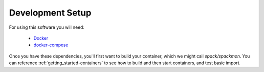 .. _development-setup:

=================
Development Setup
=================

For using this software you will need:

 - `Docker <https://docs.docker.com/get-docker/>`_
 - `docker-compose <https://docs.docker.com/compose/install/>`_

Once you have these dependencies, you'll first want to build your container, which we might call `spack/spackmon`.
You can reference :ref:`getting_started-containers` to see how to build and
then start containers, and test basic import.
